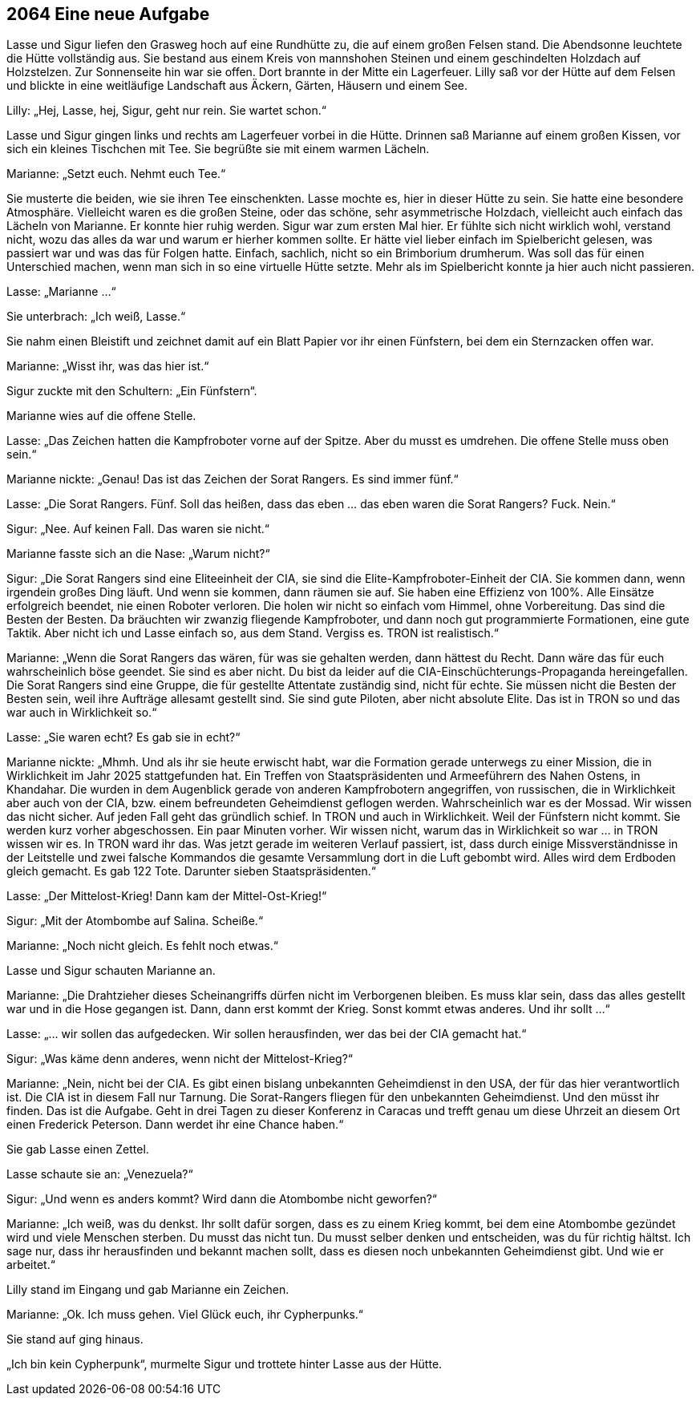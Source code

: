 == [big-number]#2064# Eine neue Aufgabe

[text-caps]#Lasse und Sigur# liefen den Grasweg hoch auf eine Rundhütte zu, die auf einem großen Felsen stand.
Die Abendsonne leuchtete die Hütte vollständig aus.
Sie bestand aus einem Kreis von mannshohen Steinen und einem geschindelten Holzdach auf Holzstelzen.
Zur Sonnenseite hin war sie offen.
Dort brannte in der Mitte ein Lagerfeuer.
Lilly saß vor der Hütte auf dem Felsen und blickte in eine weitläufige Landschaft aus Äckern, Gärten, Häusern und einem See.

Lilly: „Hej, Lasse, hej, Sigur, geht nur rein.
Sie wartet schon.“

Lasse und Sigur gingen links und rechts am Lagerfeuer vorbei in die Hütte.
Drinnen saß Marianne auf einem großen Kissen, vor sich ein kleines Tischchen mit Tee.
Sie begrüßte sie mit einem warmen Lächeln.

Marianne: „Setzt euch.
Nehmt euch Tee.“

Sie musterte die beiden, wie sie ihren Tee einschenkten.
Lasse mochte es, hier in dieser Hütte zu sein.
Sie hatte eine besondere Atmosphäre.
Vielleicht waren es die großen Steine, oder das schöne, sehr asymmetrische Holzdach, vielleicht auch einfach das Lächeln von Marianne.
Er konnte hier ruhig werden.
Sigur war zum ersten Mal hier.
Er fühlte sich nicht wirklich wohl, verstand nicht, wozu das alles da war und warum er hierher kommen sollte.
Er hätte viel lieber einfach im Spielbericht gelesen, was passiert war und was das für Folgen hatte.
Einfach, sachlich, nicht so ein Brimborium drumherum.
Was soll das für einen Unterschied machen, wenn man sich in so eine virtuelle Hütte setzte.
Mehr als im Spielbericht konnte ja hier auch nicht passieren.

Lasse: „Marianne …“

Sie unterbrach: „Ich weiß, Lasse.“

Sie nahm einen Bleistift und zeichnet damit auf ein Blatt Papier vor ihr einen Fünfstern, bei dem ein Sternzacken offen war.

Marianne: „Wisst ihr, was das hier ist.“

Sigur zuckte mit den Schultern: „Ein Fünfstern“.

Marianne wies auf die offene Stelle.

Lasse: „Das Zeichen hatten die Kampfroboter vorne auf der Spitze.
Aber du musst es umdrehen.
Die offene Stelle muss oben sein.“

Marianne nickte: „Genau! Das ist das Zeichen der Sorat Rangers.
Es sind immer fünf.“

Lasse: „Die Sorat Rangers.
Fünf.
Soll das heißen, dass das eben … das eben waren die Sorat Rangers? Fuck.
Nein.“

Sigur: „Nee.
Auf keinen Fall.
Das waren sie nicht.“

Marianne fasste sich an die Nase: „Warum nicht?“

Sigur: „Die Sorat Rangers sind eine Eliteeinheit der CIA, sie sind die Elite-Kampfroboter-Einheit der CIA.
Sie kommen dann, wenn irgendein großes Ding läuft.
Und wenn sie kommen, dann räumen sie auf.
Sie haben eine Effizienz von 100%.
Alle Einsätze erfolgreich beendet, nie einen Roboter verloren.
Die holen wir nicht so einfach vom Himmel, ohne Vorbereitung.
Das sind die Besten der Besten.
Da bräuchten wir zwanzig fliegende Kampfroboter, und dann noch gut programmierte Formationen, eine gute Taktik.
Aber nicht ich und Lasse einfach so, aus dem Stand.
Vergiss es.
TRON ist realistisch.“

Marianne: „Wenn die Sorat Rangers das wären, für was sie gehalten werden, dann hättest du Recht.
Dann wäre das für euch wahrscheinlich böse geendet.
Sie sind es aber nicht.
Du bist da leider auf die CIA-Einschüchterungs-Propaganda hereingefallen.
Die Sorat Rangers sind eine Gruppe, die für gestellte Attentate zuständig sind, nicht für echte.
Sie müssen nicht die Besten der Besten sein, weil ihre Aufträge allesamt gestellt sind.
Sie sind gute Piloten, aber nicht absolute Elite.
Das ist in TRON so und das war auch in Wirklichkeit so.“

Lasse: „Sie waren echt? Es gab sie in echt?“

Marianne nickte: „Mhmh.
Und als ihr sie heute erwischt habt, war die Formation gerade unterwegs zu einer Mission, die in Wirklichkeit im Jahr 2025 stattgefunden hat.
Ein Treffen von Staatspräsidenten und Armeeführern des Nahen Ostens, in Khandahar.
Die wurden in dem Augenblick gerade von anderen Kampfrobotern angegriffen, von russischen, die in Wirklichkeit aber auch von der CIA, bzw.
einem befreundeten Geheimdienst geflogen werden.
Wahrscheinlich war es der Mossad.
Wir wissen das nicht sicher.
Auf jeden Fall geht das gründlich schief.
In TRON und auch in Wirklichkeit.
Weil der Fünfstern nicht kommt.
Sie werden kurz vorher abgeschossen.
Ein paar Minuten vorher.
Wir wissen nicht, warum das in Wirklichkeit so war … in TRON wissen wir es.
In TRON ward ihr das.
Was jetzt gerade im weiteren Verlauf passiert, ist, dass durch einige Missverständnisse in der Leitstelle und zwei falsche Kommandos die gesamte Versammlung dort in die Luft gebombt wird.
Alles wird dem Erdboden gleich gemacht.
Es gab 122 Tote.
Darunter sieben Staatspräsidenten.“

Lasse: „Der Mittelost-Krieg! Dann kam der Mittel-Ost-Krieg!“

Sigur: „Mit der Atombombe auf Salina.
Scheiße.“

Marianne: „Noch nicht gleich.
Es fehlt noch etwas.“

Lasse und Sigur schauten Marianne an.

Marianne: „Die Drahtzieher dieses Scheinangriffs dürfen nicht im Verborgenen bleiben.
Es muss klar sein, dass das alles gestellt war und in die Hose gegangen ist.
Dann, dann erst kommt der Krieg.
Sonst kommt etwas anderes.
Und ihr sollt …“

Lasse: „…
wir sollen das aufgedecken.
Wir sollen herausfinden, wer das bei der CIA gemacht hat.“

Sigur: „Was käme denn anderes, wenn nicht der Mittelost-Krieg?“

Marianne: „Nein, nicht bei der CIA.
Es gibt einen bislang unbekannten Geheimdienst in den USA, der für das hier verantwortlich ist.
Die CIA ist in diesem Fall nur Tarnung.
Die Sorat-Rangers fliegen für den unbekannten Geheimdienst.
Und den müsst ihr finden.
Das ist die Aufgabe.
Geht in drei Tagen zu dieser Konferenz in Caracas und trefft genau um diese Uhrzeit an diesem Ort einen Frederick Peterson.
Dann werdet ihr eine Chance haben.“

Sie gab Lasse einen Zettel.

Lasse schaute sie an: „Venezuela?“

Sigur: „Und wenn es anders kommt? Wird dann die Atombombe nicht geworfen?“

Marianne: „Ich weiß, was du denkst.
Ihr sollt dafür sorgen, dass es zu einem Krieg kommt, bei dem eine Atombombe gezündet wird und viele Menschen sterben.
Du musst das nicht tun.
Du musst selber denken und entscheiden, was du für richtig hältst.
Ich sage nur, dass ihr herausfinden und bekannt machen sollt, dass es diesen noch unbekannten Geheimdienst gibt.
Und wie er arbeitet.“

Lilly stand im Eingang und gab Marianne ein Zeichen.

Marianne: „Ok.
Ich muss gehen.
Viel Glück euch, ihr Cypherpunks.“

Sie stand auf ging hinaus.

„Ich bin kein Cypherpunk“, murmelte Sigur und trottete hinter Lasse aus der Hütte.
